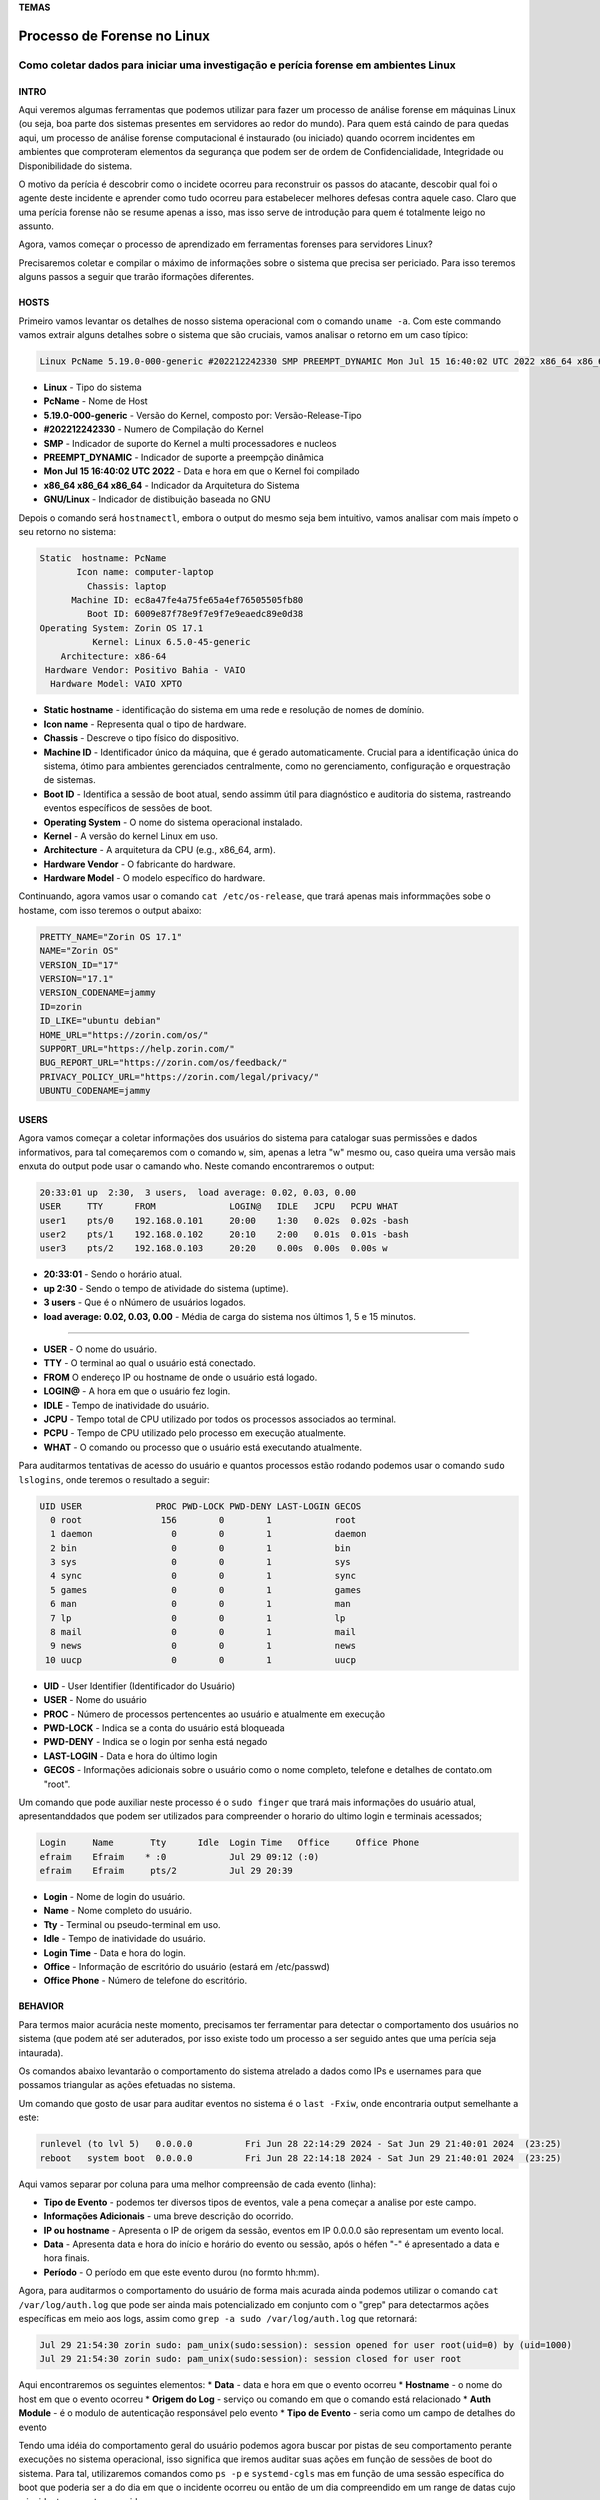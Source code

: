 **TEMAS**

========================
Processo de Forense no Linux
========================
Como coletar dados para iniciar uma investigação e perícia forense em ambientes Linux
------------------------


INTRO
#######################

Aqui veremos algumas ferramentas que podemos utilizar para fazer um processo de análise forense em máquinas Linux (ou seja, boa parte dos sistemas presentes em servidores ao redor do mundo). Para quem está caindo de para quedas aqui, um processo de análise forense computacional é instaurado (ou iniciado) quando ocorrem incidentes em ambientes que comproteram elementos da segurança que podem ser de ordem de Confidencialidade, Integridade ou Disponibilidade do sistema.

O motivo da perícia é descobrir como o incidete ocorreu para reconstruir os passos do atacante, descobir qual foi o agente deste incidente e aprender como tudo ocorreu para estabelecer melhores defesas contra aquele caso. Claro que uma perícia forense não se resume apenas a isso, mas isso serve de introdução para quem é totalmente leigo no assunto.

Agora, vamos começar o processo de aprendizado em ferramentas forenses para servidores Linux? 

Precisaremos coletar e compilar o máximo de informações sobre o sistema que precisa ser periciado. Para isso teremos alguns passos a seguir que trarão iformações diferentes.

HOSTS
##########################

Primeiro vamos levantar os detalhes de nosso sistema operacional com o comando ``uname -a``. Com este commando vamos extrair alguns detalhes sobre o sistema que são cruciais, vamos analisar o retorno em um caso típico:

.. code-block:: bash

   Linux PcName 5.19.0-000-generic #202212242330 SMP PREEMPT_DYNAMIC Mon Jul 15 16:40:02 UTC 2022 x86_64 x86_64 x86_64 GNU/Linux

* **Linux** - Tipo do sistema
* **PcName** - Nome de Host
* **5.19.0-000-generic** - Versão do Kernel, composto por: Versão-Release-Tipo
* **#202212242330** - Numero de Compilação do Kernel
* **SMP** - Indicador de suporte do Kernel a multi processadores e nucleos
* **PREEMPT_DYNAMIC** - Indicador de suporte a preempção dinâmica
* **Mon Jul 15 16:40:02 UTC 2022** - Data e hora em que o Kernel foi compilado
* **x86_64 x86_64 x86_64** - Indicador da Arquitetura do Sistema
* **GNU/Linux** - Indicador de distibuição baseada no GNU

Depois o comando será ``hostnamectl``, embora o output do mesmo seja bem intuitivo, vamos analisar com mais ímpeto o seu retorno no sistema:

.. code-block:: bash

    Static  hostname: PcName
           Icon name: computer-laptop
             Chassis: laptop
          Machine ID: ec8a47fe4a75fe65a4ef76505505fb80
             Boot ID: 6009e87f78e9f7e9f7e9eaedc89e0d38
    Operating System: Zorin OS 17.1                   
              Kernel: Linux 6.5.0-45-generic
        Architecture: x86-64
     Hardware Vendor: Positivo Bahia - VAIO
      Hardware Model: VAIO XPTO

* **Static hostname** - identificação do sistema em uma rede e resolução de nomes de domínio.
* **Icon name** - Representa qual o tipo de hardware.
* **Chassis** - Descreve o tipo físico do dispositivo.
* **Machine ID** - Identificador único da máquina, que é gerado automaticamente. Crucial para a identificação única do sistema, ótimo para ambientes gerenciados centralmente, como no gerenciamento, configuração e orquestração de sistemas.
* **Boot ID** - Identifica a sessão de boot atual, sendo assimm útil para diagnóstico e auditoria do sistema, rastreando eventos específicos de sessões de boot.
* **Operating System** - O nome do sistema operacional instalado.
* **Kernel** - A versão do kernel Linux em uso.
* **Architecture** - A arquitetura da CPU (e.g., x86_64, arm).
* **Hardware Vendor** - O fabricante do hardware.
* **Hardware Model** - O modelo específico do hardware.

Continuando, agora vamos usar o comando ``cat /etc/os-release``, que trará apenas mais informmações sobe o hostame, com isso teremos o output abaixo:

.. code-block:: bash

   PRETTY_NAME="Zorin OS 17.1"
   NAME="Zorin OS"
   VERSION_ID="17"
   VERSION="17.1"
   VERSION_CODENAME=jammy
   ID=zorin
   ID_LIKE="ubuntu debian"
   HOME_URL="https://zorin.com/os/"
   SUPPORT_URL="https://help.zorin.com/"
   BUG_REPORT_URL="https://zorin.com/os/feedback/"
   PRIVACY_POLICY_URL="https://zorin.com/legal/privacy/"
   UBUNTU_CODENAME=jammy
        
USERS
###################

Agora vamos começar a coletar informações dos usuários do sistema para catalogar suas permissões e dados informativos, para tal começaremos com o comando ``w``, sim, apenas a letra "w" mesmo ou, caso queira uma versão mais enxuta do output pode usar o camando ``who``. Neste comando encontraremos o output:

.. code-block:: bash

    20:33:01 up  2:30,  3 users,  load average: 0.02, 0.03, 0.00
    USER     TTY      FROM              LOGIN@   IDLE   JCPU   PCPU WHAT
    user1    pts/0    192.168.0.101     20:00    1:30   0.02s  0.02s -bash
    user2    pts/1    192.168.0.102     20:10    2:00   0.01s  0.01s -bash
    user3    pts/2    192.168.0.103     20:20    0.00s  0.00s  0.00s w

* **20:33:01** - Sendo o horário atual.
* **up 2:30** - Sendo o tempo de atividade do sistema (uptime).
* **3 users** - Que é o nNúmero de usuários logados.
* **load average: 0.02, 0.03, 0.00** - Média de carga do sistema nos últimos 1, 5 e 15 minutos.

----------------------------------------------------------------------------------

* **USER** -  O nome do usuário.
* **TTY** - O terminal ao qual o usuário está conectado.
* **FROM** O endereço IP ou hostname de onde o usuário está logado.
* **LOGIN@** - A hora em que o usuário fez login.
* **IDLE** - Tempo de inatividade do usuário.
* **JCPU** - Tempo total de CPU utilizado por todos os processos associados ao terminal.
* **PCPU** - Tempo de CPU utilizado pelo processo em execução atualmente.
* **WHAT** - O comando ou processo que o usuário está executando atualmente.

Para auditarmos tentativas de acesso do usuário e quantos processos estão rodando podemos usar o comando ``sudo lslogins``, onde teremos o resultado a seguir:

.. code-block:: bash

    UID USER              PROC PWD-LOCK PWD-DENY LAST-LOGIN GECOS
      0 root               156        0        1            root
      1 daemon               0        0        1            daemon
      2 bin                  0        0        1            bin
      3 sys                  0        0        1            sys
      4 sync                 0        0        1            sync
      5 games                0        0        1            games
      6 man                  0        0        1            man
      7 lp                   0        0        1            lp
      8 mail                 0        0        1            mail
      9 news                 0        0        1            news
     10 uucp                 0        0        1            uucp

* **UID** - User Identifier (Identificador do Usuário)
* **USER** - Nome do usuário
* **PROC** - Número de processos pertencentes ao usuário e atualmente em execução
* **PWD-LOCK** - Indica se a conta do usuário está bloqueada
* **PWD-DENY** - Indica se o login por senha está negado
* **LAST-LOGIN** - Data e hora do último login
* **GECOS** - Informações adicionais sobre o usuário como o nome completo, telefone e detalhes de contato.om "root".

Um comando que pode auxiliar neste processo é o ``sudo finger`` que trará mais informações do usuário atual, apresentanddados que podem ser utilizados para compreender o horario do ultimo login e terminais acessados;

.. code-block:: bash

   Login     Name       Tty      Idle  Login Time   Office     Office Phone
   efraim    Efraim    * :0            Jul 29 09:12 (:0)
   efraim    Efraim     pts/2          Jul 29 20:39

* **Login** - Nome de login do usuário.
* **Name** - Nome completo do usuário.
* **Tty** - Terminal ou pseudo-terminal em uso.
* **Idle** - Tempo de inatividade do usuário.
* **Login Time** - Data e hora do login.
* **Office** - Informação de escritório do usuário (estará em /etc/passwd)
* **Office Phone** - Número de telefone do escritório.

BEHAVIOR
#####################

Para termos maior acurácia neste momento, precisamos ter ferramentar para detectar o comportamento dos usuários no sistema (que podem até ser aduterados, por isso existe todo um processo a ser seguido antes que uma perícia seja intaurada).

Os comandos abaixo levantarão o comportamento do sistema atrelado a dados como IPs e usernames para que possamos triangular as ações efetuadas no sistema.

Um comando que gosto de usar para auditar eventos no sistema é o ``last -Fxiw``, onde encontraria output semelhante a este:

.. code-block:: bash

   runlevel (to lvl 5)   0.0.0.0          Fri Jun 28 22:14:29 2024 - Sat Jun 29 21:40:01 2024  (23:25)
   reboot   system boot  0.0.0.0          Fri Jun 28 22:14:18 2024 - Sat Jun 29 21:40:01 2024  (23:25)

Aqui vamos separar por coluna para uma melhor compreensão de cada evento (linha):

* **Tipo de Evento** - podemos ter diversos tipos de eventos, vale a pena começar a analise por este campo.
* **Informações Adicionais** - uma breve descrição do ocorrido.
* **IP ou hostname** - Apresenta o IP de origem da sessão, eventos em IP 0.0.0.0 são representam um evento local.
* **Data** - Apresenta data e hora do início e horário do evento ou sessão, após o héfen "-" é apresentado a data e hora finais.
* **Período** - O período em que este evento durou (no formto hh:mm).

Agora, para auditarmos o comportamento do usuário de forma mais acurada ainda podemos utilizar o comando ``cat /var/log/auth.log`` que pode ser ainda mais potencializado em conjunto com o "grep" para detectarmos ações específicas em meio aos logs, assim como ``grep -a sudo /var/log/auth.log`` que retornará:

.. code-block:: bash

   Jul 29 21:54:30 zorin sudo: pam_unix(sudo:session): session opened for user root(uid=0) by (uid=1000)
   Jul 29 21:54:30 zorin sudo: pam_unix(sudo:session): session closed for user root

Aqui encontraremos os seguintes elementos:
* **Data** - data e hora em que o evento ocorreu
* **Hostname** - o nome do host em que o evento ocorreu
* **Origem do Log** - serviço ou comando em que o comando está relacionado
* **Auth Module** - é o modulo de autenticação responsável pelo evento
* **Tipo de Evento** - seria como um campo de detalhes do evento

Tendo uma idéia do comportamento geral do usuário podemos agora buscar por pistas de seu comportamento perante execuções no sistema operacional, isso significa que iremos auditar suas ações em função de sessões de boot do sistema.
Para tal, utilizaremos comandos como ``ps -p`` e ``systemd-cgls`` mas em função de uma sessão específica do boot que poderia ser a do dia em que o incidente ocorreu ou então de um dia compreendido em um range de datas cujo o incidente possa ter ocorrido.

Para conseguirmos as datas e os Boot ID correspondentes a essas datas usaremos os comandos ``journalctl --list-boots``, note que para ter efetividade neste comando é necessário ter iniciado a captura de Boot IDs e a persistência dos logs no sistema no sistema, é muito importante que faça o processo de persistência de Logs no sistema seja configurado no início da utilização do sistema operacional, uma dica seria criar um shell script de inicialização, mas para fazer isso manualmente basta editar o arquivo "/etc/systemd/journald.conf" através do parâmetro mencionado abaixo:

.. code-block:: bash

   [Journal]
   Storage=persistent

Caso esta linha esteja comentada, descomente-a e caso não exista, crie.

1. **Identificando a sessão de boot correspondente ao incidente:**
Com a persistencia de logs agora conseguimos analisar os logs de acordo com o boot ID e seu timestamp, selecionando a data em que houve o incidente no sistema, para encontrar o boot ID já sabemos, basta usar o commando ``journalctl --boot-list`` e coletar o boot ID equivalente a data do incidennte (ou do evento que precisa analisar); tendo o Boot ID em mãos insira no comando ``journalctl -b <boot ID>``, com isso terá acesso a todos os logs gerados naquele dia de forma completa.
Mas mesmo tendo acesso aos logs pode ser difícil extrair dados no meio do volume de dados coletados, para isso podemmos usar comandos e prompts para facilitar na busca, segue abaixo alguns comandos que podem ser utilizados para encontrarmos dados que poderiam ser coerentes.

.. code-block:: bash

   journalctl -b <boot_id> | grep -i 'COMMAND_NAME'
   journalctl -b <boot_id> | grep -i 'USER_NAME'
   journalctl -b <boot_id> | grep -i 'net'
   journalctl -b <boot_id> | grep -i 'dhcp'
   journalctl -b <boot_id> | grep -i 'interface'
   journalctl -b <boot_id> | grep -i 'iptables'
   journalctl -b <boot_id> | grep -i 'socket'
   journalctl -b <boot_id> | grep -i 'Started\|Stopped\|Enabled\|Disabled'
   journalctl -b <boot_id> | grep -i 'modification\|changed\|updated'
   journalctl -b <boot_id> | grep -i 'warning\|err\|critial\|alert\|emerg'
   journalctl -b <boot_id> -p err
   
   #pequena pausa para informar que pra analisar serviços do sistema vale a pena ter uma idéia de quais são os serviços presentes no sistema
   systemctl list-unit-files --type=service
   journalctl -b <boot_id> -u <service_name>.service









DEPENDENCIES
####################

Pode ser imprescindível analizar o quê está instalado no sistema, se os apps são legí
timos ou podem estar comprometendo o sistema.

Para isso temos alguns comandos que podem ser emitidos no terminal para conseguirmos estes dados como informação.

Um primeiro comando que podemos emitir é o ``lsmod`` para verificarmos, na ordem do output, os módulos do Kernel, seu tamamho e quantidade em uso.

.. code-block:: bash

   Module                  Size  Used by
   vmnet                  73728  17
   parport_pc             53248  0
   vmmon                 167936  0

Também precisamos analisar todos pacotes instalados, pode haver algo no meio, pra isso podemos usar comandos como ``dpkg -l``, ``dpkg-query -l``, ``apt list --installed``, ``flatpak list`` e/ou ``snap list`` e verificar cada item e sua proveniência.

